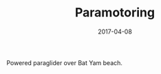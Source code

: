 #+TITLE: Paramotoring
#+DATE: 2017-04-08
#+CATEGORIES[]: Photos

Powered paraglider over Bat Yam beach.
